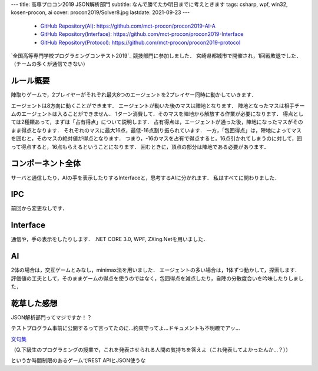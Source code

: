 ---
title: 高専プロコン2019 JSON解析部門
subtitle: なんで勝てたか明日までに考えときます
tags: csharp, wpf, win32, kosen-procon, ai
cover: procon2019/Solver8.jpg
lastdate: 2021-09-23
---
 * `GitHub Repository(AI) <https://github.com/mct-procon/procon2019-AI-A>`_: https://github.com/mct-procon/procon2019-AI-A
 * `GitHub Repository(Interface) <https://github.com/mct-procon/procon2019-Interface>`_: https://github.com/mct-procon/procon2019-Interface
 * `GitHub Repository(Protocol) <https://github.com/mct-procon/procon2019-protocol>`_: https://github.com/mct-procon/procon2019-protocol

`全国高等専門学校プログラミングコンテスト2019`_ 競技部門に参加しました．
宮崎県都城市で開催され，1回戦敗退でした．（チームの多くが通信できない）

ルール概要
=============
陣取りゲームで，2プレイヤーがそれぞれ最大8つのエージェントを2プレイヤー同時に動かしていきます．

.. figure::../images/procon2018/rule.jpg
   :alt: Rule
   :width: 500px
   Rule

エージェントは8方向に動くことができます．
エージェントが動いた後のマスは陣地となります．
陣地となったマスは相手チームのエージェントは入ることができません．
1ターン消費して．そのマスを陣地から解放する作業が必要になります．
得点としては2種類あって，まずは「占有得点」について説明します．
占有得点は，エージェントが通った後，陣地になったマスがそのまま得点となります．
それぞれのマスに最大16点，最低-16点割り振られています．
一方，「包囲得点」は，陣地によってマスを囲むと，そのマスの絶対値が得点となります．
つまり，-16のマスを占有で得点すると，16点引かれてしまうのに対して，囲って得点すると，16点もらえるということになります．
囲むときに，頂点の部分は陣地である必要があります．

.. figure::../images/procon2019/Solver8.jpg
   :alt: image
   :width: 500px
   Image

コンポーネント全体
======================

サーバと通信したり，AIの手を表示したりするInterfaceと，思考するAIに分かれます．
私はすべてに関わりました．

IPC
=====

前回から変更なしです．

Interface
============
通信や，手の表示をしたりします．
.NET CORE 3.0, WPF, ZXing.Netを用いました．

.. figure::../images/procon2019/Interface2020.jpg
   :alt: image
   :width: 500px
   Image
AI
========

2体の場合は，交互ゲームとみなし，minimax法を用いました．
エージェントの多い場合は，1体ずつ動かして，探索します．
評価値の工夫として，そのままゲームの得点を使うのではなく，包囲得点を減点したり，自陣の分散度合いを吟味したりしました．

乾草した感想
==============

JSON解析部門ってマジですか！？

テストプログラム事前に公開するって言ってたのに…約束守ってよ…ドキュメントも不明瞭でアッ…

`文句集 <../images/procon2019/monku.pdf>`_

（Q.下級生のプログラミングの授業で，これを発表させられる人間の気持ちを答えよ（これ発表してよかったんか…？））

というか時間制限のあるゲームでREST APIとJSON使うな


.. _全国高等専門学校プログラミングコンテスト2018: https://www.procon.gr.jp/?page_id=64541